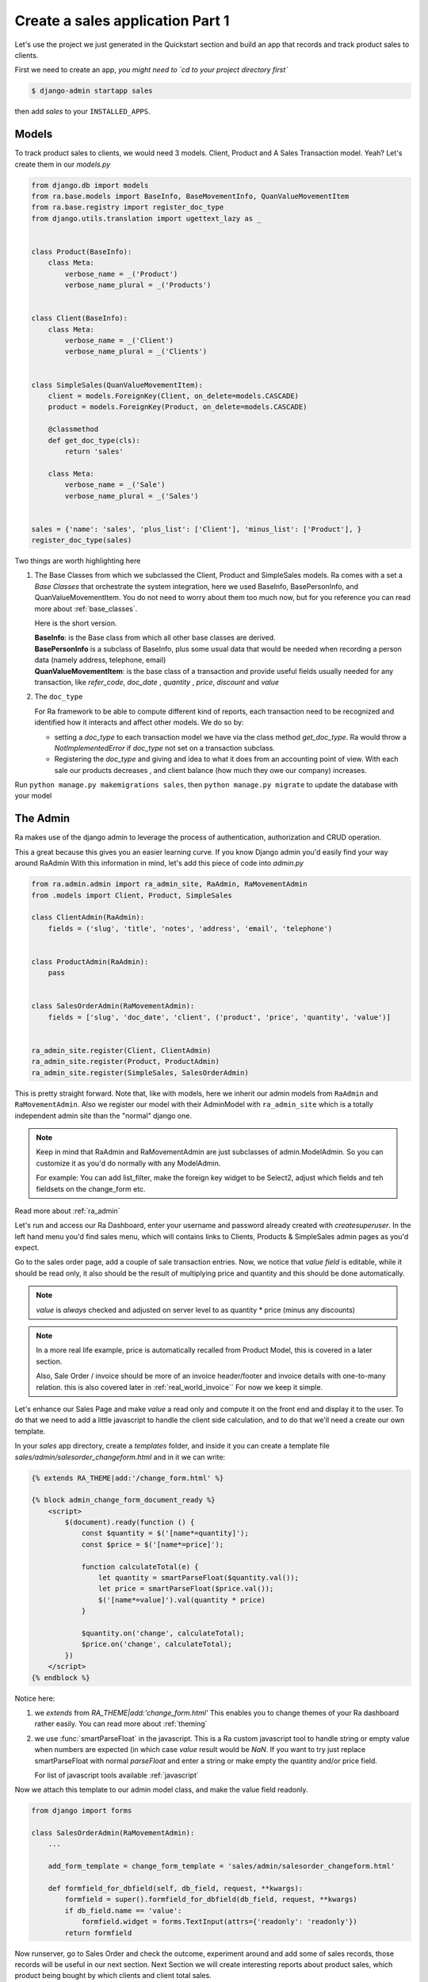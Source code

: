 Create a sales application Part 1
==================================

Let's use the project we just generated in the Quickstart section and build an app that records and track product sales to clients.

First we need to create an app, *you might need to `cd to your project directory first`*

.. code-block:: console

    $ django-admin startapp sales

then add `sales` to your ``INSTALLED_APPS``.

Models
------

To track product sales to clients, we would need 3 models. Client, Product and A Sales Transaction model. Yeah? Let's create them in our `models.py`

.. code-block:: python

    from django.db import models
    from ra.base.models import BaseInfo, BaseMovementInfo, QuanValueMovementItem
    from ra.base.registry import register_doc_type
    from django.utils.translation import ugettext_lazy as _


    class Product(BaseInfo):
        class Meta:
            verbose_name = _('Product')
            verbose_name_plural = _('Products')


    class Client(BaseInfo):
        class Meta:
            verbose_name = _('Client')
            verbose_name_plural = _('Clients')


    class SimpleSales(QuanValueMovementItem):
        client = models.ForeignKey(Client, on_delete=models.CASCADE)
        product = models.ForeignKey(Product, on_delete=models.CASCADE)

        @classmethod
        def get_doc_type(cls):
            return 'sales'

        class Meta:
            verbose_name = _('Sale')
            verbose_name_plural = _('Sales')


    sales = {'name': 'sales', 'plus_list': ['Client'], 'minus_list': ['Product'], }
    register_doc_type(sales)


Two things are worth highlighting here

1. The Base Classes from which we subclassed the Client, Product and SimpleSales models.
   Ra comes with a set a `Base Classes` that orchestrate the system integration, here we used BaseInfo, BasePersonInfo, and QuanValueMovementItem.
   You do not need to worry about them too much now, but for you reference you can read more about :ref:`base_classes`.

   Here is the short version.

   | **BaseInfo**: is the Base class from which all other base classes are derived.
   | **BasePersonInfo** is a subclass of BaseInfo, plus some usual data that would be needed when recording a person data (namely address, telephone, email)
   | **QuanValueMovementItem**: is the base class of a transaction and provide useful fields usually needed for any transaction, like `refer_code`, `doc_date` , `quantity` , `price`, `discount` and `value`


2. The ``doc_type``

   For Ra framework to be able to compute different kind of reports, each transaction need to be recognized and identified how it interacts and affect other models.
   We do so by:

   * setting a *doc_type* to each transaction model we have via the class method `get_doc_type`.
     Ra would throw a `NotImplementedError` if `doc_type` not set on a transaction subclass.

   * Registering the *doc_type* and giving and idea to what it does from an accounting point of view.
     With each sale our products decreases , and client balance (how much they owe our company) increases.



Run ``python manage.py makemigrations sales``, then
``python manage.py migrate`` to update the database with your model

The Admin
----------

Ra makes use of the django admin to leverage the process of authentication, authorization and CRUD operation.

This a great because this gives you an easier learning curve. If you know Django admin you'd easily find your way around RaAdmin
With this information in mind, let's add this piece of code into `admin.py`

.. code-block:: python

    from ra.admin.admin import ra_admin_site, RaAdmin, RaMovementAdmin
    from .models import Client, Product, SimpleSales

    class ClientAdmin(RaAdmin):
        fields = ('slug', 'title', 'notes', 'address', 'email', 'telephone')


    class ProductAdmin(RaAdmin):
        pass


    class SalesOrderAdmin(RaMovementAdmin):
        fields = ['slug', 'doc_date', 'client', ('product', 'price', 'quantity', 'value')]


    ra_admin_site.register(Client, ClientAdmin)
    ra_admin_site.register(Product, ProductAdmin)
    ra_admin_site.register(SimpleSales, SalesOrderAdmin)


This is pretty straight forward. Note that, like with models, here we inherit our admin models from ``RaAdmin`` and ``RaMovementAdmin``.
Also we register our model with their AdminModel with ``ra_admin_site`` which is a totally independent admin site than the "normal" django one.

.. note::

    Keep in mind that RaAdmin and RaMovementAdmin are just subclasses of admin.ModelAdmin. So you can customize it as you'd do normally with any ModelAdmin.

    For example: You can add list_filter, make the foreign key widget to be Select2, adjust which fields and teh fieldsets on the change_form etc.

Read more about :ref:`ra_admin`

Let's run and access our Ra Dashboard, enter your username and password already created with `createsuperuser`.
In the left hand menu you'd find sales menu, which will contains links to Clients, Products & SimpleSales admin pages as you'd expect.


Go to the sales order page, add a couple of sale transaction entries.
Now, we notice that *value field* is editable, while it should be read only, it also should be the result of multiplying price and quantity and this should be done automatically.

.. note::

    `value` is *always* checked and adjusted on server level to as quantity * price (minus any discounts)

.. note::
    In a more real life example, price is automatically recalled from Product Model, this is covered in a later section.

    Also, Sale Order / invoice should be more of an invoice header/footer and invoice details with one-to-many relation. this is also covered later in :ref:`real_world_invoice``
    For now we keep it simple.

Let's enhance our Sales Page and make `value` a read only and compute it on the front end and display it to the user.
To do that we need to add a little javascript to handle the client side calculation, and to do that we'll need a create our own template.

In your `sales` app directory, create a `templates` folder, and inside it you can create
a template file `sales/admin/salesorder_changeform.html` and in it we can write:

.. code-block:: Django

    {% extends RA_THEME|add:'/change_form.html' %}

    {% block admin_change_form_document_ready %}
        <script>
            $(document).ready(function () {
                const $quantity = $('[name*=quantity]');
                const $price = $('[name*=price]');

                function calculateTotal(e) {
                    let quantity = smartParseFloat($quantity.val());
                    let price = smartParseFloat($price.val());
                    $('[name*=value]').val(quantity * price)
                }

                $quantity.on('change', calculateTotal);
                $price.on('change', calculateTotal);
            })
        </script>
    {% endblock %}

Notice here:

1. we `extends` from `RA_THEME|add:'change_form.html'`
   This enables you to change themes of your Ra dashboard rather easily. You can read more about :ref:`theming`


2. we use :func:`smartParseFloat` in the javascript.
   This is a Ra custom javascript tool to handle string or empty value when numbers are expected (in which case `value` result would be `NaN`.
   If you want to try just replace smartParseFloat with normal `parseFloat` and enter a string or make empty the quantity and/or price field.

   For list of javascript tools available :ref:`javascript`

Now we attach this template to our admin model class, and make the value field readonly.

.. code-block:: python

    from django import forms

    class SalesOrderAdmin(RaMovementAdmin):
        ...

        add_form_template = change_form_template = 'sales/admin/salesorder_changeform.html'

        def formfield_for_dbfield(self, db_field, request, **kwargs):
            formfield = super().formfield_for_dbfield(db_field, request, **kwargs)
            if db_field.name == 'value':
                formfield.widget = forms.TextInput(attrs={'readonly': 'readonly'})
            return formfield

Now runserver, go to Sales Order and check the outcome, experiment around and add some of sales records, those records will be useful in our next section.
Next Section we will create interesting reports about product sales, which product being bought by which clients and client total sales.

Carry on !